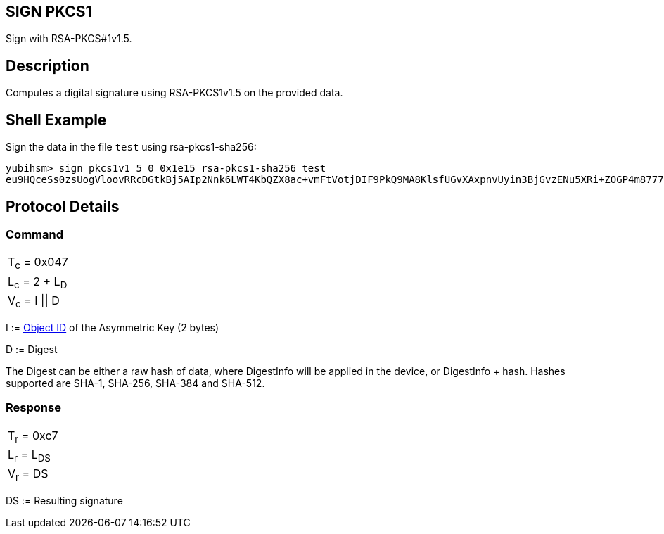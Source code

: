 == SIGN PKCS1

Sign with RSA-PKCS#1v1.5.

== Description

Computes a digital signature using RSA-PKCS1v1.5 on the provided data.

== Shell Example

Sign the data in the file `test` using rsa-pkcs1-sha256:

  yubihsm> sign pkcs1v1_5 0 0x1e15 rsa-pkcs1-sha256 test
  eu9HQceSs0zsUogVloovRRcDGtkBj5AIp2Nnk6LWT4KbQZX8ac+vmFtVotjDIF9PkQ9MA8KlsfUGvXAxpnvUyin3BjGvzENu5XRi+ZOGP4m8777zbDi1v7FKQSx8/KdZf4tulIsL4rM4M+uH/QoQ83vWty4c63QjcSlZJQDsdHn9r3E5or3QgBo06yK2Rd8W3WYGloSPvDaGu7L87CDFyMniAQB//Sw7bYr4hbVpKIWi6q4VPhBKdaB6+FzTmYrqsSv1vwek0V4LbvyelTHlh9PpFuSFZeGJ/i1gkIeSO2XlKNLa4+AO+H+TYUOP3b6Qlhs3f7e4AFFWKE6lPpDHJA==

== Protocol Details

=== Command

|===============
|T~c~ = 0x047
|L~c~ = 2 + L~D~
|V~c~ = I \|\| D
|===============

I := link:../Concepts/Object_ID.adoc[Object ID] of the Asymmetric Key (2 bytes)

D := Digest

The Digest can be either a raw hash of data, where DigestInfo will be applied
in the device, or DigestInfo + hash. Hashes supported are SHA-1, SHA-256,
SHA-384 and SHA-512.

=== Response

|============
|T~r~ = 0xc7
|L~r~ = L~DS~
|V~r~ = DS
|============

DS := Resulting signature
